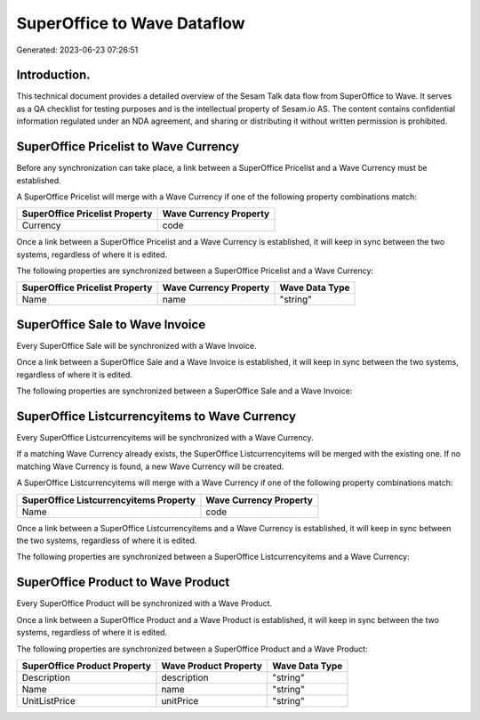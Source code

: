 ============================
SuperOffice to Wave Dataflow
============================

Generated: 2023-06-23 07:26:51

Introduction.
------------

This technical document provides a detailed overview of the Sesam Talk data flow from SuperOffice to Wave. It serves as a QA checklist for testing purposes and is the intellectual property of Sesam.io AS. The content contains confidential information regulated under an NDA agreement, and sharing or distributing it without written permission is prohibited.

SuperOffice Pricelist to Wave Currency
--------------------------------------
Before any synchronization can take place, a link between a SuperOffice Pricelist and a Wave Currency must be established.

A SuperOffice Pricelist will merge with a Wave Currency if one of the following property combinations match:

.. list-table::
   :header-rows: 1

   * - SuperOffice Pricelist Property
     - Wave Currency Property
   * - Currency
     - code

Once a link between a SuperOffice Pricelist and a Wave Currency is established, it will keep in sync between the two systems, regardless of where it is edited.

The following properties are synchronized between a SuperOffice Pricelist and a Wave Currency:

.. list-table::
   :header-rows: 1

   * - SuperOffice Pricelist Property
     - Wave Currency Property
     - Wave Data Type
   * - Name
     - name
     - "string"


SuperOffice Sale to Wave Invoice
--------------------------------
Every SuperOffice Sale will be synchronized with a Wave Invoice.

Once a link between a SuperOffice Sale and a Wave Invoice is established, it will keep in sync between the two systems, regardless of where it is edited.

The following properties are synchronized between a SuperOffice Sale and a Wave Invoice:

.. list-table::
   :header-rows: 1

   * - SuperOffice Sale Property
     - Wave Invoice Property
     - Wave Data Type


SuperOffice Listcurrencyitems to Wave Currency
----------------------------------------------
Every SuperOffice Listcurrencyitems will be synchronized with a Wave Currency.

If a matching Wave Currency already exists, the SuperOffice Listcurrencyitems will be merged with the existing one.
If no matching Wave Currency is found, a new Wave Currency will be created.

A SuperOffice Listcurrencyitems will merge with a Wave Currency if one of the following property combinations match:

.. list-table::
   :header-rows: 1

   * - SuperOffice Listcurrencyitems Property
     - Wave Currency Property
   * - Name
     - code

Once a link between a SuperOffice Listcurrencyitems and a Wave Currency is established, it will keep in sync between the two systems, regardless of where it is edited.

The following properties are synchronized between a SuperOffice Listcurrencyitems and a Wave Currency:

.. list-table::
   :header-rows: 1

   * - SuperOffice Listcurrencyitems Property
     - Wave Currency Property
     - Wave Data Type


SuperOffice Product to Wave Product
-----------------------------------
Every SuperOffice Product will be synchronized with a Wave Product.

Once a link between a SuperOffice Product and a Wave Product is established, it will keep in sync between the two systems, regardless of where it is edited.

The following properties are synchronized between a SuperOffice Product and a Wave Product:

.. list-table::
   :header-rows: 1

   * - SuperOffice Product Property
     - Wave Product Property
     - Wave Data Type
   * - Description
     - description
     - "string"
   * - Name
     - name
     - "string"
   * - UnitListPrice
     - unitPrice
     - "string"

